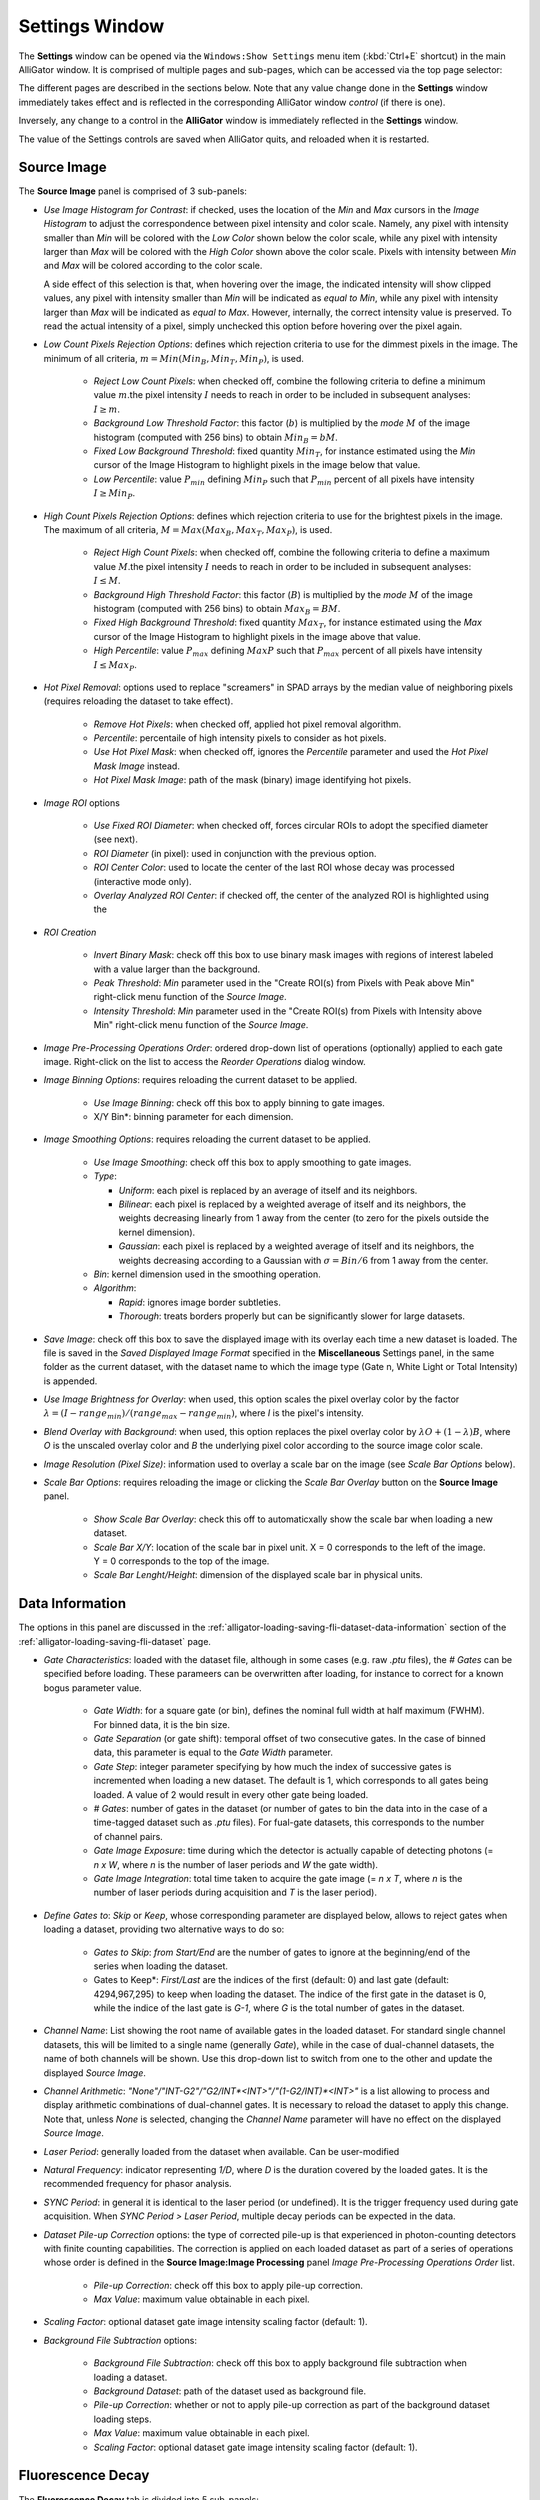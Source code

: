 .. _alligator-settings-window:

Settings Window
===============


The **Settings** window can be opened via the ``Windows:Show Settings`` menu 
item (:kbd:`Ctrl+E` shortcut) in the main AlliGator window.
It is comprised of multiple pages and sub-pages, which can be accessed via the 
top page selector:

.. image:: images/AlliGator-Settings-Pages.png
   :align: center

The different pages are described in the sections below.
Note that any value change done in the **Settings** window immediately takes 
effect and is reflected in the corresponding AlliGator window *control* (if 
there is one).

Inversely, any change to a control in the **AlliGator** window is immediately 
reflected in the **Settings** window.

The value of the Settings controls are saved when AlliGator quits, and reloaded 
when it is restarted.

.. _alligator-settings-source-image:

Source Image
------------

The **Source Image** panel is comprised of 3 sub-panels:

.. image:: images/AlliGator-Settings-Source-Image-Pixel-Processing.png
   :align: center

- *Use Image Histogram for Contrast*: if checked, uses the location of the *Min* 
  and *Max* cursors in the *Image Histogram* to adjust the correspondence between 
  pixel intensity and color scale. Namely, any pixel with intensity smaller than 
  *Min* will be colored with the *Low Color* shown below the color scale, while 
  any pixel with intensity larger than *Max* will be colored with the *High Color*
  shown above the color scale. Pixels with intensity between *Min* and *Max* will 
  be colored according to the color scale.

  A side effect of this selection is that, when hovering over the image, the 
  indicated intensity will show clipped values, any pixel with intensity smaller 
  than *Min* will be indicated as *equal to Min*, while any pixel with intensity 
  larger than *Max* will be indicated as *equal to Max*. However, internally, the 
  correct intensity value is preserved. To read the actual intensity of a pixel, 
  simply unchecked this option before hovering over the pixel again.

- *Low Count Pixels Rejection Options*: defines which rejection criteria to use 
  for the dimmest pixels in the image. The minimum of all criteria, 
  :math:`m = Min(Min_B, Min_T, Min_P)`, is used.

    * *Reject Low Count Pixels*: when checked off, combine the following 
      criteria to define a minimum value :math:`m`.the pixel intensity :math:`I` 
      needs to reach in order to be included in subsequent analyses: :math:`I \ge m`.
    * *Background Low Threshold Factor*: this factor (:math:`b`) is multiplied 
      by the *mode* :math:`M` of the image histogram (computed with 256 bins) 
      to obtain :math:`Min_B = b M`.
    * *Fixed Low Background Threshold*: fixed quantity :math:`Min_T`, for instance 
      estimated using the *Min* cursor of the Image Histogram to highlight 
      pixels in the image below that value.
    * *Low Percentile*: value :math:`P_{min}` defining :math:`Min_P` such that 
      :math:`P_{min}` percent of all pixels have intensity :math:`I \ge Min_P`.

- *High Count Pixels Rejection Options*: defines which rejection criteria to use 
  for the brightest pixels in the image. The maximum of all criteria, 
  :math:`M = Max(Max_B, Max_T, Max_P)`, is used.

    * *Reject High Count Pixels*: when checked off, combine the following 
      criteria to define a maximum value :math:`M`.the pixel intensity :math:`I` 
      needs to reach in order to be included in subsequent analyses: :math:`I \le M`.
    * *Background High Threshold Factor*: this factor (:math:`B`) is multiplied 
      by the *mode* :math:`M` of the image histogram (computed with 256 bins) 
      to obtain :math:`Max_B = B M`.
    * *Fixed High Background Threshold*: fixed quantity :math:`Max_T`, for 
      instance estimated using the *Max* cursor of the Image Histogram to 
      highlight pixels in the image above that value.
    * *High Percentile*: value :math:`P_{max}` defining :math:`MaxP` such that 
      :math:`P_{max}` percent of all pixels have intensity :math:`I \le Max_P`.

- *Hot Pixel Removal*: options used to replace "screamers" in SPAD arrays by 
  the median value of neighboring pixels (requires reloading the dataset to 
  take effect).

    * *Remove Hot Pixels*: when checked off, applied hot pixel removal algorithm.
    * *Percentile*: percentaile of high intensity pixels to consider as hot 
      pixels.
    * *Use Hot Pixel Mask*: when checked off, ignores the *Percentile* parameter 
      and used the *Hot Pixel Mask Image* instead.
    * *Hot Pixel Mask Image*: path of the mask (binary) image identifying hot 
      pixels.

.. image:: images/AlliGator-Settings-Source-Image-Processing.png
   :align: center

- *Image ROI* options

    * *Use Fixed ROI Diameter*: when checked off, forces circular ROIs to adopt 
      the specified diameter (see next).
    * *ROI Diameter* (in pixel): used in conjunction with the previous option.
    * *ROI Center Color*: used to locate the center of the last ROI whose decay 
      was processed (interactive mode only).
    * *Overlay Analyzed ROI Center*: if checked off, the center of the analyzed 
      ROI is highlighted using the 

- *ROI Creation*

    * *Invert Binary Mask*: check off this box to use binary mask images with 
      regions of interest labeled with a value larger than the background.
    * *Peak Threshold*: *Min* parameter used in the "Create ROI(s) from Pixels 
      with Peak above Min" right-click menu function of the *Source Image*.
    * *Intensity Threshold*: *Min* parameter used in the "Create ROI(s) from 
      Pixels with Intensity above Min" right-click menu function of the *Source 
      Image*.
      
- *Image Pre-Processing Operations Order*: ordered drop-down list of operations 
  (optionally) applied to each gate image. Right-click on the list to access the 
  *Reorder Operations* dialog window.

- *Image Binning Options*: requires reloading the current dataset to be applied.

    * *Use Image Binning*: check off this box to apply binning to gate images.
    * X/Y Bin*: binning parameter for each dimension.

- *Image Smoothing Options*: requires reloading the current dataset to be 
  applied.

    * *Use Image Smoothing*: check off this box to apply smoothing to gate 
      images.
    * *Type*:

      + *Uniform*: each pixel is replaced by an average of itself and its 
        neighbors.
      + *Bilinear*: each pixel is replaced by a weighted average of itself and 
        its neighbors, the weights decreasing linearly from 1 away from the 
        center (to zero for the pixels outside the kernel dimension).
      + *Gaussian*: each pixel is replaced by a weighted average of itself and 
        its neighbors, the weights decreasing according to a Gaussian with 
        :math:`\sigma = Bin/6` from 1 away from the center.

    * *Bin*: kernel dimension used in the smoothing operation.
    * *Algorithm*:

      + *Rapid*: ignores image border subtleties.
      + *Thorough*: treats borders properly but can be significantly slower for 
        large datasets.

- *Save Image*: check off this box to save the displayed image with its overlay 
  each time a new dataset is loaded. The file is saved in the *Saved Displayed 
  Image Format* specified in the **Miscellaneous** Settings panel, in the same 
  folder as the current dataset, with the dataset name to which the image type 
  (Gate n, White Light or Total Intensity) is appended.

.. image:: images/AlliGator-Settings-Source-Image-Cosmetics.png
   :align: center

- *Use Image Brightness for Overlay*: when used, this option scales the pixel 
  overlay color by the factor :math:`\lambda = (I - range_{min})/(range_{max} 
  - range_{min})`, where *I* is the pixel's intensity.

- *Blend Overlay with Background*: when used, this option replaces the pixel 
  overlay color by :math:`\lambda O + (1-\lambda) B`, where *O* is the 
  unscaled overlay color and *B* the underlying pixel color according to the 
  source image color scale.

- *Image Resolution (Pixel Size)*: information used to overlay a scale bar on 
  the image (see *Scale Bar Options* below).

- *Scale Bar Options*: requires reloading the image or clicking the *Scale Bar 
  Overlay* button on the **Source Image** panel.

    * *Show Scale Bar Overlay*: check this off to automaticxally show the scale 
      bar when loading a new dataset.
    * *Scale Bar X/Y*: location of the scale bar in pixel unit. X = 0 
      corresponds 
      to the left of the image. Y = 0 corresponds to the top of the image.
    * *Scale Bar Lenght/Height*: dimension of the displayed scale bar in 
      physical units.

.. _alligator-settings-data-information:

Data Information
----------------

The options in this panel are discussed in the 
:ref:`alligator-loading-saving-fli-dataset-data-information` section of the 
:ref:`alligator-loading-saving-fli-dataset` page.

.. image:: images/AlliGator-Settings-Data-Information.png
   :align: center

- *Gate Characteristics*: loaded with the dataset file, although in some cases 
  (e.g. raw *.ptu* files), the *# Gates* can be specified before loading. These 
  parameers can be overwritten after loading, for instance to correct for a 
  known bogus parameter value.

    * *Gate Width*: for a square gate (or bin), defines the nominal full width 
      at half maximum (FWHM). For binned data, it is the bin size.
    * *Gate Separation* (or gate shift): temporal offset of two consecutive 
      gates. In the case of binned data, this parameter is equal to the *Gate 
      Width* parameter. 
    * *Gate Step*: integer parameter specifying by how much the index of 
      successive gates is incremented when loading a new dataset. The default is 
      1, which corresponds to all gates being loaded. A value of 2 would result 
      in every other gate being loaded.
    * *# Gates*: number of gates in the dataset (or number of gates to bin the 
      data into in the case of a time-tagged dataset such as *.ptu* files). For 
      fual-gate datasets, this corresponds to the number of channel pairs.
    * *Gate Image Exposure*: time during which the detector is actually capable 
      of detecting photons (= *n x W*, where *n* is the number of laser periods 
      and *W* the gate width).
    * *Gate Image Integration*: total time taken to acquire the gate image (= 
      *n x T*, where *n* is the number of laser periods during acquisition and 
      *T* is the laser period).

- *Define Gates to*: *Skip* or *Keep*, whose corresponding parameter are 
  displayed below, allows to reject gates when loading a dataset, providing two 
  alternative ways to do so:

    * *Gates to Skip*: *from Start/End* are the number of gates to ignore at 
      the beginning/end of the series when loading the dataset.
    * Gates to Keep*: *First/Last* are the indices of the first (default: 0) and 
      last gate (default: 4294,967,295) to keep when loading the dataset. The 
      indice of the first gate in the dataset is 0, while the indice of the 
      last gate is *G-1*, where *G* is the total number of gates in the dataset.

- *Channel Name*: List showing the root name of available gates in the loaded 
  dataset. For standard single channel datasets, this will be limited to a 
  single name (generally *Gate*), while in the case of dual-channel datasets, 
  the name of both channels will be shown. Use this drop-down list to switch 
  from one to the other and update the displayed *Source Image*.
- *Channel Arithmetic*: *"None"/"INT-G2"/"G2/INT*<INT>"/"(1-G2/INT)*<INT>"* is 
  a list allowing to process and display arithmetic combinations of dual-channel 
  gates. It is necessary to reload the dataset to apply this change. Note that, 
  unless *None* is selected, changing the *Channel Name* parameter will have no 
  effect on the displayed *Source Image*.
- *Laser Period*: generally loaded from the dataset when available. Can be 
  user-modified
- *Natural Frequency*: indicator representing *1/D*, where *D* is the duration 
  covered by the loaded gates. It is the recommended frequency for phasor 
  analysis.
- *SYNC Period*: in general it is identical to the laser period (or undefined). 
  It is the trigger frequency used during gate acquisition. When *SYNC Period > 
  Laser Period*, multiple decay periods can be expected in the data.
  
- *Dataset Pile-up Correction* options: the type of corrected pile-up is that 
  experienced in photon-counting detectors with finite counting capabilities.
  The correction is applied on each loaded dataset as part of a series of 
  operations whose order is defined in the **Source Image:Image Processing** 
  panel *Image Pre-Processing Operations Order* list.
  
    * *Pile-up Correction*: check off this box to apply pile-up correction.
    * *Max Value*: maximum value obtainable in each pixel.

- *Scaling Factor*: optional dataset gate image intensity scaling factor 
  (default: 1).
  
- *Background File Subtraction* options:

    * *Background File Subtraction*: check off this box to apply background 
      file subtraction when loading a dataset.
    * *Background Dataset*: path of the dataset used as background file.
    * *Pile-up Correction*: whether or not to apply pile-up correction as part of 
      the background dataset loading steps.
    * *Max Value*: maximum value obtainable in each pixel.
    * *Scaling Factor*: optional dataset gate image intensity scaling factor 
      (default: 1).
 
.. _alligator-settings-fluorescence-decay:

Fluorescence Decay
------------------

The **Fluorescence Decay** tab is divided into 5 sub-panels:

- **Decay Pre-Processing**
- **Advanced Analysis**
- **Fit Options**
- **Fit Parameters**
- **Styles**

described below.

.. _alligator-settings-fluorescence-decay-preprocessing:

Decay Pre-Processing
++++++++++++++++++++

The options exposed in this panel are discussed in the 
:ref:`alligator-decay-preprocessing` page of the manual.

.. image:: images/AlliGator-Settings-Decay-Preprocessing.png
   :align: center

.. _alligator-settings-fluorescence-decay-advanced-analysis:

Advanced Analysis
+++++++++++++++++

.. image:: images/AlliGator-Settings-Decay-Advanced-Analysis.png
   :align: center

- *Extract IRF instead of Decay*: in interactive mode, follows the 
  ``Analysis:FLI Dataset:Current ROI Analysis`` step with a deconvolution 
  step using the *IRF Extraction Options*, and outputs the resulting computed 
  IRF instead of the decay.

IRF Extraction Options
^^^^^^^^^^^^^^^^^^^^^^

- *Time Constant*: single-exponential time constant used for deconvolution.

- *Smoothing*: applies one or more iterations of a Savitzky-Golay filter (6 
  side points, polynomial order 3) to the deconvolved IRF.

- *Smoothing Order*: number of iterations of the Savitzky-Golay filter.

IRF Optimization Options
^^^^^^^^^^^^^^^^^^^^^^^^

Parameters for the optimal IRF extraction algorithm. The center lifetime 
:math:`\tau_0` used in the search is the *Time Constant* parameter of the *IRF 
Extraction Options*.

- *Search Range*: :math:`\Delta \tau` defines the half search interval in which 
  the optimal time constant is searched for.

- *Search Step*: :math:`\delta \tau` is the step size by which the trial time 
  constant is incremented at each step of the search.

- *Tail Threshold (%)*: percentage of the deconvolved IRF tail used to compute 
  the metrics.

- *Metrics*: quantity used to determine the optimal time constant for 
  deconvolution.

- *Smooth Metrics*: if checked, a Savitzky-Golay filtered metrics is used to 
  find the optimum time constant for IRF deconvolution 

- *S-G Side Points*: number of side points used to compute the 
  Savitzky-Golay filtered metrics.

- *S-G Polynomial Order*: polynomial order used to compute the 
  Savitzky-Golay filtered metrics.

- *Export Plot*: if checked, sends the metrics plots (raw and filtered) to the 
  Notebook.

- *Export Data*: if checked, sends the metrics values to the Notebook

Wavelet Analysis Options
^^^^^^^^^^^^^^^^^^^^^^^^

The *Wavelet Analysis Options* are used to denoise decays (*Decay Graph*'s 
``Process Plot(s):Denoising`` right-click menu). The parameters and their 
interpretation are described in the online LabVIEW Advanced Signal Processing 
Toolkit manual (https://www.ni.com/docs/en-US/bundle/lvaspt-api-ref/page/vi-lib/addons/wavelet-analysis/application-llb/wa-denoise-vi.html)

Specifically, the *Wavelet Transform Type* parameter allows selecting between a 
*Discrete Wavelet Transform* (https://www.ni.com/docs/en-US/bundle/lvaspt-api-ref/page/vi-lib/addons/wavelet-analysis/application-llb/wa-denoise-dwt-real-array-vi.html) and a "Undecimated Wavelet Transform* (https://www.ni.com/docs/en-US/bundle/lvaspt-api-ref/page/vi-lib/addons/wavelet-analysis/application-llb/wa-denoise-uwt-real-array-vi.html).

Square Pulse Options
^^^^^^^^^^^^^^^^^^^^

These options are used for fits of the decay to a square pulse or its variants 
(logistic square pulse and tilted logistic square pulse).

- *Method*: `Mean` or `Median`, refers to the algorithm used to determine the 
  baseline (low level) and plateau (high level) values used to define the square 
  wave.
  
- *# Bins*: number of bins used to compute the level histogram used to determine 
  the low and high level of the square pulse.

- *Threshold %*: percentage of the low-to-high level height used to define the 
  rising and falling edges start and stop.
  
- *Center on Midpoint*: defines whether the rising and falling edges of the 
  "square" pulse pass through the rising and falling edges midpoints.
  
- Smoothen Plot*: defines whether the decay is smoothened before bing fitted to 
  a square pulse.


Average Lifetime Options
^^^^^^^^^^^^^^^^^^^^^^^^

These options define the way an estimate of the average lifetime is computed 
based on the measured decay and the IRF.

- *Use Local IRF*: used only for multi-ROI analysis.

- *Use IRF Offset*: define the decay offset as that deduced from the IRF 
  according to the:
  
- *Baseline %*: define a threshold *th = (1 + %) x baseline* and find its 
  intersection with the rising edge of the IRF as illustrated below.
  

.. image:: images/AlliGator-IRF-Offset.png
   :align: center

- *Use Fixed Offset*: ignoring the IRF, define a fixed offset to define time 0 
  of the decay.

.. _alligator-settings-fluorescence-decay-fit-options:

Fit Options
+++++++++++

The parameters accessible on this panel are discussed in the 
:ref:`alligator-fit-parameters` section of the :ref:`alligator-decay-fitting` 
page of the manual.

.. image:: images/AlliGator-Settings-Decay-Fit-Options.png
   :align: center

.. _alligator-settings-fluorescence-decay-fit-parameters:

Fit Parameters
++++++++++++++

The parameters accessible on this panel are discussed in the 
:ref:`alligator-fit-parameters` section of the :ref:`alligator-decay-fitting` 
page of the manual.

.. image:: images/AlliGator-Settings-Decay-Fit-Parameters.png
   :align: center

.. _alligator-settings-fluorescence-decay-styles:

Styles
++++++

.. image:: images/AlliGator-Settings-Decay-Styles.png
   :align: center

- *Show Last Decay Only*: if checked off, hides all other plots in the *Decay 
  Graph* when adding a new plot.
- *Decay Graph Color Array*: colors used for the decay itself, its fit and its 
  residuals.

.. _alligator-settings-fluorescence-decay-statistics:

Fluorescence Decay Statistics
-----------------------------

.. image:: images/AlliGator-Settings-Decay-Statistics.png
   :align: center

- *Reject Low Decay Peak Pixels*: if checked off, rejects decays whose peak 
  values are strictly smaller than *Min Peak Value*.
- *Min Peak Value*: peak value lower rejection threshold.
- *Reject High Decay Peak Pixels*: if checked off, rejects decays whose peak 
  values are strictly larger than *Max Peak Value*.
- *Max Peak Value*: peak value upper rejection threshold.

These criteria are applied after the min and max total intensity constraints 
defined in the **Settings:Pixel Processing** panel.

.. _alligator-settings-time-traces:

Time Traces
-----------

.. image:: images/AlliGator-Settings-Time-Traces.png
   :align: center

.. _alligator-settings-phasor-plot:

Phasor Plot
-----------

.. image:: images/AlliGator-Settings-Phasor-Plot.png
   :align: center

.. _alligator-settings-phasor-graph:

Phasor Graph
------------

.. image:: images/AlliGator-Settings-Phasor-Gaph.png
   :align: center

.. _alligator-settings-SEPL:

Single-Exponential Phasor Locus (SEPL)
--------------------------------------

.. _alligator-settings-SEPL-display:

Display
+++++++

.. image:: images/AlliGator-Settings-SEPL-Display.png
   :align: center

.. _alligator-settings-SEPL-phasor:

Phasor
+++++++

.. image:: images/AlliGator-Settings-SEPL-Phasor.png
   :align: center

.. _alligator-settings-SEPL-IRF:

IRF
+++

.. image:: images/AlliGator-Settings-SEPL-IRF.png
   :align: center

.. _alligator-settings-SEPL-gates:

Gates
+++++

.. image:: images/AlliGator-Settings-SEPL-Gates.png
   :align: center

.. _alligator-settings-phasor-calibration:

Phasor Calibration
------------------

.. image:: images/AlliGator-Settings-Phasor-Calibration.png
   :align: center

.. _alligator-settings-lifetime-analysis:

Lifetime Analysis
-----------------

.. image:: images/AlliGator-Settings-Lifetime-Analysis.png
   :align: center

- *Decay Analysis Parameters*

  + *Type*: ``Default``/``CDF``/``Threshold``/``Cross-Correlation`` selects 
    which lifetime-related quantity is computed when using the ``Compute Single 
    Phasor Ratio at Mouse Location`` menu item in the *Phasor Graph*. 
    ``Default`` corresponds to the average lifetime, while the other three 
    options correspond to the decay offset with respect to the stored 
    IRF/Reference Decay.
  + *Shift*: used in the ``CFD`` case (Constant Fraction Discrimination), where 
    a shifted inverted decay is used.

.. _alligator-settings-plugins:

Plugins
-------

.. image:: images/AlliGator-Settings-Plugins.png
   :align: center

.. _alligator-settings-miscellaneous:

Miscellaneous
-------------

.. image:: images/AlliGator-Settings-Miscellaneous.png
   :align: center














